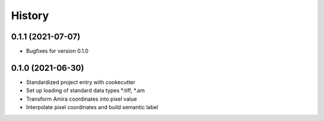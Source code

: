 =======
History
=======

0.1.1 (2021-07-07)
------------------

* Bugfixes for version 0.1.0

0.1.0 (2021-06-30)
------------------

* Standardized project entry with cookecutter
* Set up loading of standard data types *.tiff, *.am
* Transform Amira coordinates into pixel value
* Interpolate pixel coordinates and build semantic label
